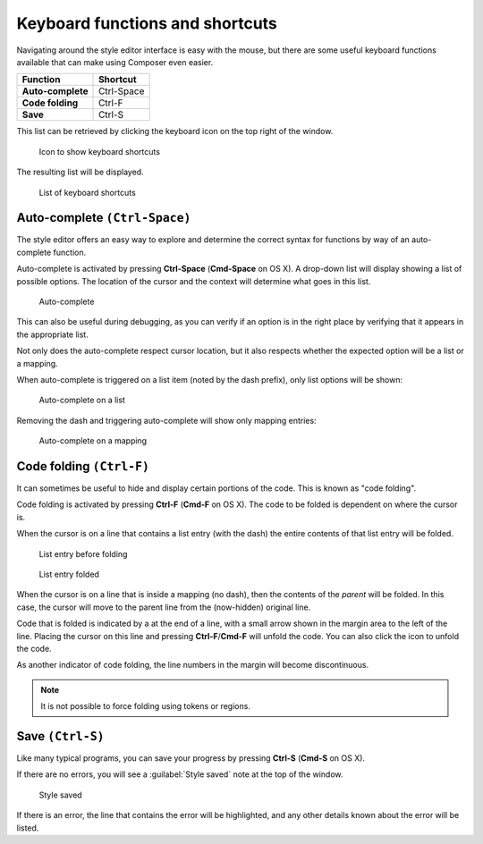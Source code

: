 .. _webmaps.composer.keys:

Keyboard functions and shortcuts
================================

Navigating around the style editor interface is easy with the mouse, but there are some useful keyboard functions available that can make using Composer even easier.

.. list-table::
   :class: non-responsive
   :header-rows: 1
   :stub-columns: 1

   * - Function
     - Shortcut
   * - Auto-complete
     - Ctrl-Space
   * - Code folding
     - Ctrl-F
   * - Save
     - Ctrl-S

This list can be retrieved by clicking the keyboard icon on the top right of the window.

.. figure:: img/keys_listicon.png

   Icon to show keyboard shortcuts

The resulting list will be displayed.

.. figure:: img/keys_list.png

   List of keyboard shortcuts

Auto-complete ``(Ctrl-Space)``
------------------------------

The style editor offers an easy way to explore and determine the correct syntax for functions by way of an auto-complete function.

Auto-complete is activated by pressing **Ctrl-Space** (**Cmd-Space** on OS X). A drop-down list will display showing a list of possible options. The location of the cursor and the context will determine what goes in this list.

.. figure:: img/keys_auto.png

   Auto-complete

This can also be useful during debugging, as you can verify if an option is in the right place by verifying that it appears in the appropriate list.

Not only does the auto-complete respect cursor location, but it also respects whether the expected option will be a list or a mapping.

When auto-complete is triggered on a list item (noted by the dash prefix), only list options will be shown:

.. figure:: img/keys_autolist.png

   Auto-complete on a list

Removing the dash and triggering auto-complete will show only mapping entries:

.. figure:: img/keys_automapping.png

   Auto-complete on a mapping

Code folding ``(Ctrl-F)``
-------------------------

It can sometimes be useful to hide and display certain portions of the code. This is known as "code folding".

Code folding is activated by pressing **Ctrl-F** (**Cmd-F** on OS X). The code to be folded is dependent on where the cursor is.

When the cursor is on a line that contains a list entry (with the dash) the entire contents of that list entry will be folded.

.. figure:: img/keys_foldbefore.png

   List entry before folding

.. figure:: img/keys_foldafter.png

   List entry folded

When the cursor is on a line that is inside a mapping (no dash), then the contents of the *parent* will be folded. In this case, the cursor will move to the parent line from the (now-hidden) original line.

Code that is folded is indicated by a |doublearrow| at the end of a line, with a small arrow shown in the margin area to the left of the line. Placing the cursor on this line and pressing **Ctrl-F**/**Cmd-F** will unfold the code. You can also click the |doublearrow| icon to unfold the code.

.. |doublearrow| image:: img/keys_doublearrow.png

As another indicator of code folding, the line numbers in the margin will become discontinuous.

.. note:: It is not possible to force folding using tokens or regions.

Save ``(Ctrl-S)``
-----------------

Like many typical programs, you can save your progress by pressing **Ctrl-S** (**Cmd-S** on OS X).

If there are no errors, you will see a :guilabel:`Style saved` note at the top of the window.

.. figure:: img/saved.png

   Style saved

If there is an error, the line that contains the error will be highlighted, and any other details known about the error will be listed.
